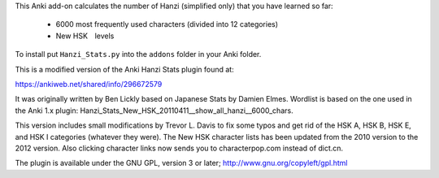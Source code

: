 This Anki add-on calculates the number of Hanzi (simplified only) that you have learned so far: 

  - 6000 most frequently used characters (divided into 12 categories) 
  - New HSK　levels

To install put ``Hanzi_Stats.py`` into the ``addons`` folder in your Anki folder.

This is a modified version of the Anki Hanzi Stats plugin found at:

https://ankiweb.net/shared/info/296672579

It was originally written by Ben Lickly based on Japanese Stats by Damien Elmes.  Wordlist is based on the one used in the Anki 1.x plugin: Hanzi_Stats_New_HSK_20110411__show_all_hanzi__6000_chars.

This version includes small modifications by Trevor L. Davis to fix some typos and get rid of the HSK A, HSK B, HSK E, and HSK I categories (whatever they were).  The New HSK character lists has been updated from the 2010 version to the 2012 version.  Also clicking character links now sends you to characterpop.com instead of dict.cn.

The plugin is available under the GNU GPL, version 3 or later;  http://www.gnu.org/copyleft/gpl.html

